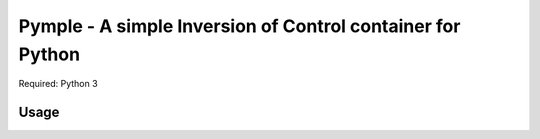 ===========================================================
Pymple - A simple Inversion of Control container for Python
===========================================================

Required: Python 3

Usage
=====

.. code-block:: python
    from pymple.container import Container

    # register simple values
    container.register('param', 2)
    container.build('param') == 2 # True

    # register singletons
    class MyClass:
        def __init__(self, value):
            self.value = value

    container.register('MyClass', lambda x: MyClass(x.build('param')))
    container.build('MyClass') == container.build('MyClass') # True
    container.build('MyClass').value == 2 # True

    # register factories (no instance will be saved)
    container.register_factory('MyClass', lambda x: MyClass(x.build('param')))
    container.build('MyClass') == container.build('MyClass') # False
    container.build('MyClass').value == 2 # True